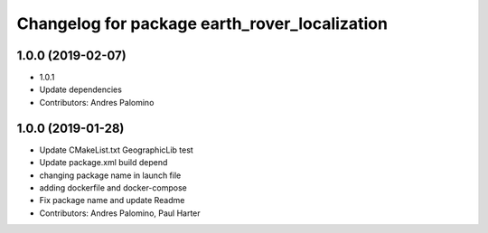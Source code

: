 ^^^^^^^^^^^^^^^^^^^^^^^^^^^^^^^^^^^^^^^^^^^^^^
Changelog for package earth_rover_localization
^^^^^^^^^^^^^^^^^^^^^^^^^^^^^^^^^^^^^^^^^^^^^^

1.0.0 (2019-02-07)
-----------
* 1.0.1
* Update dependencies
* Contributors: Andres Palomino

1.0.0 (2019-01-28)
-----------
* Update CMakeList.txt GeographicLib test
* Update package.xml build depend
* changing package name in launch file
* adding dockerfile and docker-compose
* Fix package name and update Readme
* Contributors: Andres Palomino, Paul Harter
